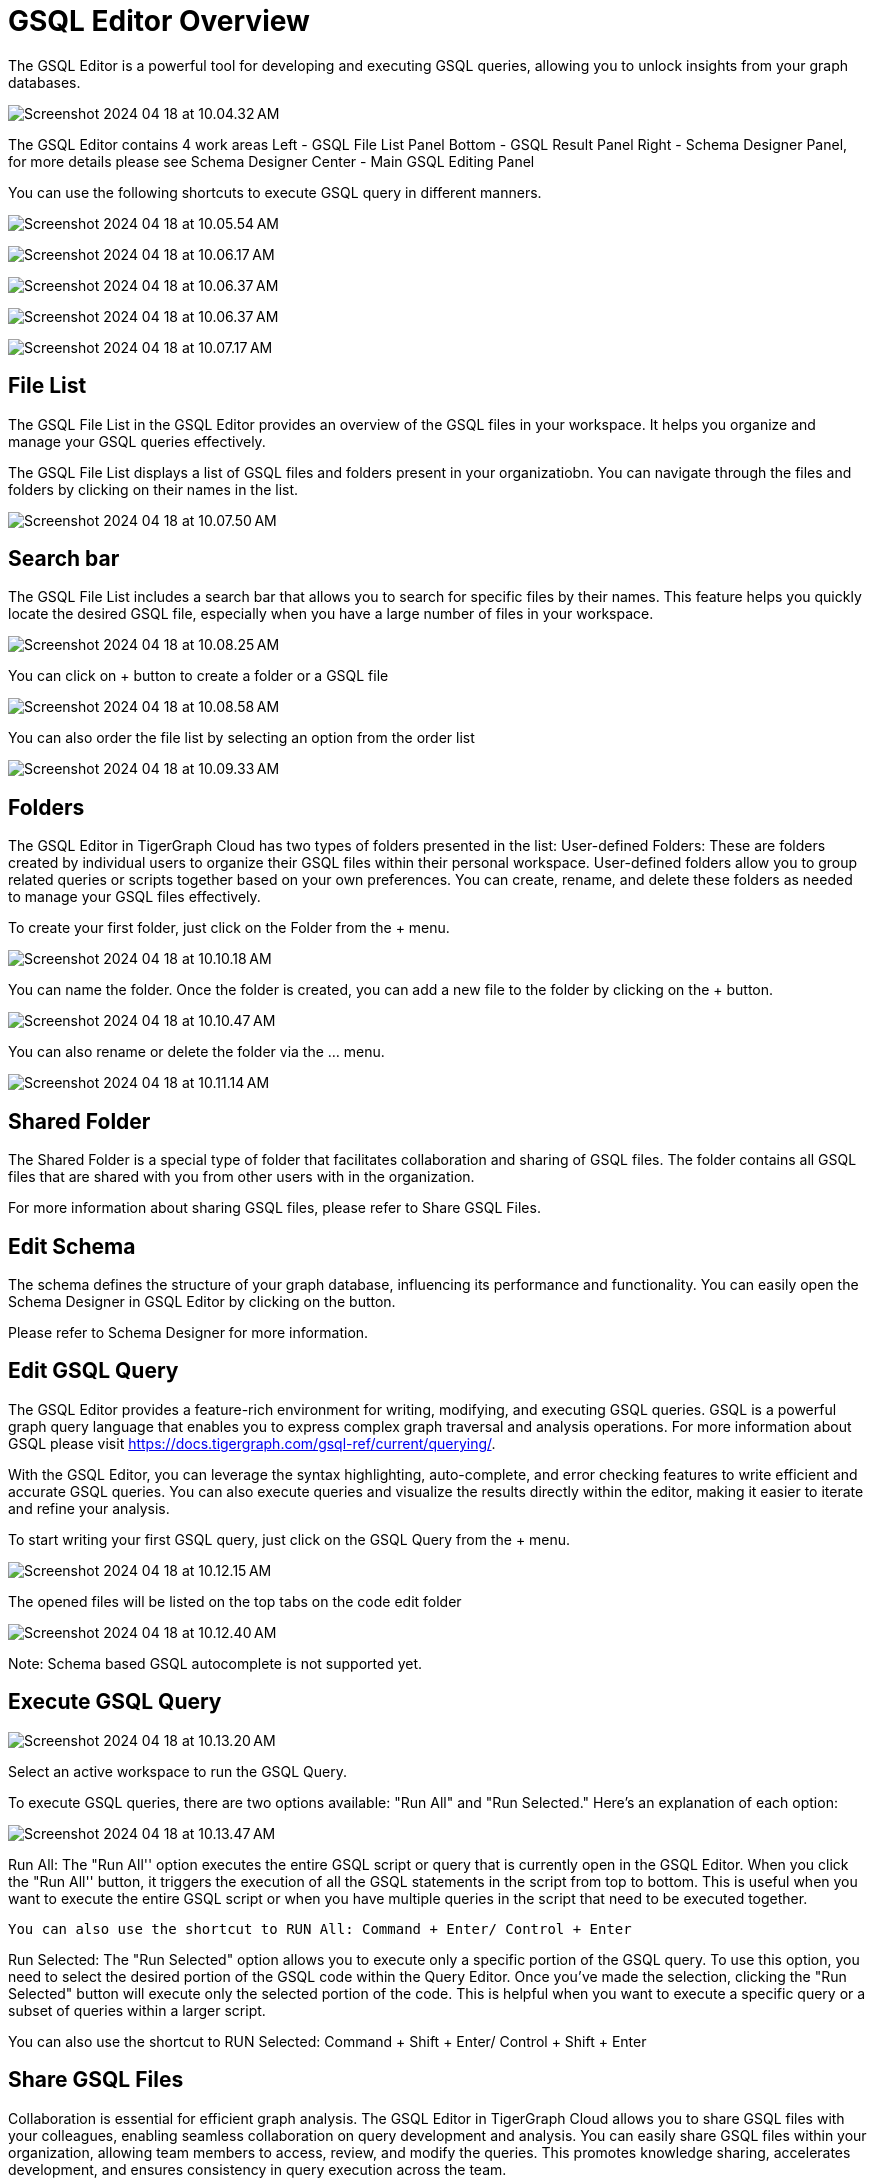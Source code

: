 = GSQL Editor Overview
:experimental:

The GSQL Editor is a powerful tool for developing and executing GSQL queries, allowing you to unlock insights from your graph databases.

image:Screenshot 2024-04-18 at 10.04.32 AM.png[]

The GSQL Editor contains 4 work areas
Left  - GSQL File List Panel
Bottom  - GSQL Result Panel
Right  - Schema Designer Panel, for more details please see Schema Designer
Center  - Main GSQL Editing Panel

You can use the following shortcuts to execute GSQL query in different manners.

image:Screenshot 2024-04-18 at 10.05.54 AM.png[]

image:Screenshot 2024-04-18 at 10.06.17 AM.png[]

image:Screenshot 2024-04-18 at 10.06.37 AM.png[]

image:Screenshot 2024-04-18 at 10.06.37 AM.png[]

image:Screenshot 2024-04-18 at 10.07.17 AM.png[]

== File List
The GSQL File List in the GSQL Editor provides an overview of the GSQL files in your workspace. It helps you organize and manage your GSQL queries effectively.

The GSQL File List displays a list of GSQL files and folders present in your organizatiobn. You can navigate through the files and folders by clicking on their names in the list.

image:Screenshot 2024-04-18 at 10.07.50 AM.png[]

== Search bar
The GSQL File List includes a search bar that allows you to search for specific files by their names. This feature helps you quickly locate the desired GSQL file, especially when you have a large number of files in your workspace.

image:Screenshot 2024-04-18 at 10.08.25 AM.png[]

You can click on + button to create a folder or a GSQL file

image:Screenshot 2024-04-18 at 10.08.58 AM.png[]

You can also order the file list by selecting an option from the order list

image:Screenshot 2024-04-18 at 10.09.33 AM.png[]

== Folders
The GSQL Editor in TigerGraph Cloud has two types of folders presented in the list:
User-defined Folders:
These are folders created by individual users to organize their GSQL files within their personal workspace. User-defined folders allow you to group related queries or scripts together based on your own preferences. You can create, rename, and delete these folders as needed to manage your GSQL files effectively.

To create your first folder, just click on the Folder from the + menu.

image:Screenshot 2024-04-18 at 10.10.18 AM.png[]

You can name the folder. Once the folder is created, you can add a new file to the folder by clicking on the + button.

image:Screenshot 2024-04-18 at 10.10.47 AM.png[]

You can also rename or delete the folder via the … menu.

image:Screenshot 2024-04-18 at 10.11.14 AM.png[]

== Shared Folder
The Shared Folder is a special type of folder that facilitates collaboration and sharing of GSQL files. The folder contains all GSQL files that are shared with you from other users with in the organization.

For more information about sharing GSQL files, please refer to Share GSQL Files.

== Edit Schema
The schema defines the structure of your graph database, influencing its performance and functionality. You can easily open the Schema Designer in GSQL Editor by clicking on the  button.

Please refer to Schema Designer for more information.

== Edit GSQL Query

The GSQL Editor provides a feature-rich environment for writing, modifying, and executing GSQL queries. GSQL is a powerful graph query language that enables you to express complex graph traversal and analysis operations. For more information about GSQL please visit https://docs.tigergraph.com/gsql-ref/current/querying/.

With the GSQL Editor, you can leverage the syntax highlighting, auto-complete, and error checking features to write efficient and accurate GSQL queries. You can also execute queries and visualize the results directly within the editor, making it easier to iterate and refine your analysis.

To start writing your first GSQL query, just click on the GSQL Query from the + menu.

image:Screenshot 2024-04-18 at 10.12.15 AM.png[]

The opened files will be listed on the top tabs on the code edit folder

image:Screenshot 2024-04-18 at 10.12.40 AM.png[]

Note:
Schema based GSQL autocomplete is not supported yet.


== Execute GSQL Query

image:Screenshot 2024-04-18 at 10.13.20 AM.png[]

Select an active workspace to run the GSQL Query.

To execute GSQL queries, there are two options available: "Run All" and "Run Selected." Here's an explanation of each option:

image:Screenshot 2024-04-18 at 10.13.47 AM.png[]

Run All: The "Run All'' option executes the entire GSQL script or query that is currently open in the GSQL Editor. When you click the "Run All'' button, it triggers the execution of all the GSQL statements in the script from top to bottom. This is useful when you want to execute the entire GSQL script or when you have multiple queries in the script that need to be executed together.

	You can also use the shortcut to RUN All: Command + Enter/ Control + Enter

Run Selected: The "Run Selected" option allows you to execute only a specific portion of the GSQL query. To use this option, you need to select the desired portion of the GSQL code within the Query Editor. Once you've made the selection, clicking the "Run Selected" button will execute only the selected portion of the code. This is helpful when you want to execute a specific query or a subset of queries within a larger script.

You can also use the shortcut to RUN Selected: Command + Shift + Enter/ Control + Shift + Enter


== Share GSQL Files
Collaboration is essential for efficient graph analysis. The GSQL Editor in TigerGraph Cloud allows you to share GSQL files with your colleagues, enabling seamless collaboration on query development and analysis. You can easily share GSQL files within your organization, allowing team members to access, review, and modify the queries. This promotes knowledge sharing, accelerates development, and ensures consistency in query execution across the team.

You can select the Share button from the file menu.

image:Screenshot 2024-04-18 at 10.14.24 AM.png[]

Note:
You can only share a GSQL file if you are the file owner.

image:Screenshot 2024-04-18 at 10.14.54 AM.png[]

In TigerGraph Cloud, GSQL files have Viewer and Editor permissions that can be assigned to individual users or shared with the entire organization. Here's an explanation of these permissions:

Viewer Permission: The Viewer permission allows users to view the content of a GSQL file. Users with Viewer permission can open the file in the GSQL Editor, read the GSQL code, and review the query logic, and execute the GSQL file. However, they cannot make any changes or modifications to the file. Viewer permission is suitable for users who need to review and understand the GSQL code but do not require editing capabilities.

Editor Permission: The Editor permission grants users the ability to view and edit the content of a GSQL file. Users with Editor permission can open the file in the GSQL Editor, make changes to the GSQL code, and save those modifications. They have full control over the file and can update query logic, add new queries, or remove existing ones. Editor permission is typically given to users who need to actively modify and maintain the GSQL code.

image:Screenshot 2024-04-18 at 10.15.25 AM.png[]

When assigning permissions to GSQL files, you can specify individual users within your organization or share the file with the entire organization. This allows you to control access and collaborate effectively. By assigning Viewer or Editor permissions to specific users, you can ensure that only authorized individuals can view or edit the GSQL files. Sharing with the entire organization can be useful when you want to provide broad access to GSQL files for collaboration and knowledge sharing within your organization.



